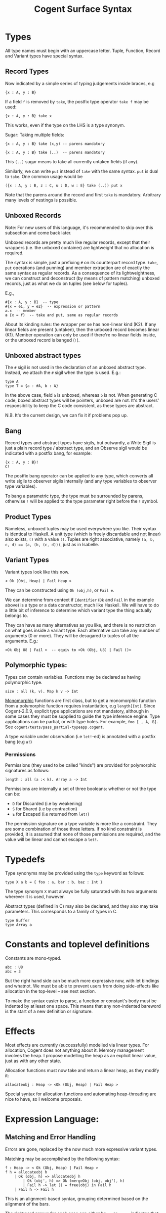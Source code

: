 #
# Copyright 2016, NICTA
#
# This software may be distributed and modified according to the terms of
# the GNU General Public License version 2. Note that NO WARRANTY is provided.
# See "LICENSE_GPLv2.txt" for details.
#
# @TAG(NICTA_GPL)
#


#+TITLE: Cogent Surface Syntax

* Types

All type names must begin with an uppercase letter. Tuple, Function, Record and Variant types have special syntax.

** Record Types

Now indicated by a simple series of typing judgements inside braces, e.g

#+BEGIN_SRC 
{x : A, y : B}
#+END_SRC

If a field ~f~ is removed by ~take~, the postfix type operator ~take f~ may be used:

#+BEGIN_SRC 
{x : A, y : B} take x
#+END_SRC

This works, even if the type on the LHS is a type synonym.

Sugar: Taking multiple fields:

#+BEGIN_SRC 
{x : A, y : B} take (x,y) -- parens mandatory
#+END_SRC

#+BEGIN_SRC
{x : A, y : B} take (..)  -- parens mandatory
#+END_SRC

This ~(..)~ sugar means to take all currently untaken fields (if any).

Similarly, we can write ~put~ instead of ~take~ with the same syntax. ~put~
is dual to ~take~. One common usage would be

#+BEGIN_SRC
({x : A, y : B, z : C, u : D, w : E} take (..)) put x
#+END_SRC

Note that the parens around the record and first ~take~ is mandatory. Arbitrary many levels of nestings is possible.

** Unboxed Records

Note: For new users of this language, it's recommended to skip over this subsection and come back later.

Unboxed records are pretty much like regular records, except that their wrappers (i.e. the unboxed container) are lightweight
that no allocation is required.

The syntax is simple, just a prefixing ~#~ on its counterpart record type. ~take~, ~put~ operations (and punning) and member extraction 
are of exactly the same syntax as regular records. As a consequence of its lightweightness, we can construct and deconstruct (by means 
of pattern matching) unboxed records, just as what we do on tuples (see below for tuples).

E.g.,
#+BEGIN_SRC
#{x : A, y : B}  -- type
#{x = e1, y = e2}  -- expression or pattern
a.x  -- member
a {x = f}  -- take and put, same as regular records
#+END_SRC

About its kinding rules: the wrapper per se has non-linear kind (K2). If any linear fields are present (untaken), then the unboxed record
becomes linear (K1). Member operation can only be used if there're no linear fields inside, or the unboxed record is banged (~!~). 

** Unboxed abstract types
The ~#~ sigil is not used in the declaration of an unboxed abstract type.
Instead, we attach the ~#~ sigil when the type is used. E.g.:

#+BEGIN_SRC
type A
type T = {a : #A, b : A}
#+END_SRC
In the above case, field ~a~ is unboxed, whereas ~b~ is not. When generating C code, boxed abstract types will be pointers, unboxed are not. 
It's the users' responsibility to keep the C code consistent, as these types are abstract.

N.B. It's the current design, we can fix it if problems pop up.

** Bang

Record types and abstract types have sigils, but outwardly, a Write Sigil is just a plain record type / abstract type, and an Observe sigil would be indicated with a postfix bang, for example:

#+BEGIN_SRC 
{x : A, y : B}!
C!
#+END_SRC

The postfix bang operator can be applied to any type, which converts all write sigils to observer sigils internally (and any type variables to observer type variables). 

To bang a parametric type, the type must be surrounded by parens, otherwise ~!~ will be applied to the type parameter right before the ~!~ symbol.

** Product Types

Nameless, unboxed tuples may be used everywhere you like. Their syntax is identical to Haskell. A unit type (which is freely discardable and _not_ linear) also exists, ~()~ with a value ~()~. Tuples are right associative, namely ~(a, b, c, d) == (a, (b, (c, d)))~, just as in Isabelle.

** Variant Types

Variant types look like this now.

#+BEGIN_SRC 
< Ok (Obj, Heap) | Fail Heap >
#+END_SRC

They can be constructed using ~Ok (obj,h)~, or ~Fail e~.

We can determine from context if ~Identifier~ (~Ok~ and ~Fail~ in the
example above) is a type or a data constructor, much like Haskell. We will have to do a little bit of inference to determine which variant type the thing actually belongs to.

They can have as many alternatives as you like, and there is no restriction on
what goes inside a variant type. Each alternative can take any number
of arguments (0 or more). They will be desugared to tuples of all the
arguments. E.g.:
#+BEGIN_SRC
<Ok Obj U8 | Fail >  -- equiv to <Ok (Obj, U8) | Fail ()>
#+END_SRC

** Polymorphic types:
Types can contain variables. Functions may be declared as having polymorphic type.

#+BEGIN_SRC
size : all (k, v). Map k v -> Int 
#+END_SRC

_Monomorphic_ functions are first class, but to get a monomorphic function
from a polymorphic function requires instantiation, e.g ~length[Int]~.
Since Cogent-2.0.9, explicit type applications are not mandatory, although in some cases they must
be supplied to guide the type inference engine. Type applications can be partial, or with type holes.
For example, ~foo [_, A, B]~. See ~cogent/tests/pass_partial-typeapp.cogent~.

A type variable under observation (i.e ~let!~-ed) is annotated with a postfix bang (e.g ~a!~)

*** Permissions
Permissions (they used to be called "kinds")  are provided for polymorphic signatures as follows:

#+BEGIN_SRC
length : all (a :< k). Array a -> Int 
#+END_SRC

Permissions are internally a set of three booleans: whether or not the type can be:
- ~D~ for Discarded (i.e by weakening) 
- ~S~ for Shared (i.e by contraction)
- ~E~ for Escaped (i.e returned from ~let!~)

The permission signature on a type variable is more like a constraint. 
They are some combination of those three letters. If no kind constraint
is provided, it is assumed that none of those permissions are required,
and the value will be linear and cannot escape a ~let!~.

* Typedefs 

Type synonyms may be provided using the ~type~ keyword as follows:

#+BEGIN_SRC
type X a b = { foo : a, bar : b, baz : Int }
#+END_SRC

The type synonym ~X~ must always be fully saturated with its two arguments wherever it is used, however.

Abstract types (defined in C) may also be declared, and they also may take
parameters. This corresponds to a family of types in C.

#+BEGIN_SRC
type Buffer
type Array a
#+END_SRC

* Constants and toplevel definitions

Constants are mono-typed.

#+BEGIN_SRC 
abc : U8
abc = 3
#+END_SRC

But the right hand side can be much more expressive now, with let bindings and whatnot. We must be able to prevent users from doing side-effects like allocation in the top-level -- see next section.

To make the syntax easier to parse, a function or constant's body must be indented by at least one space. This means that any non-indented bareword is the start of a new definition or signature.

* Effects

Most effects are currently (successfully) modelled via linear types.
For allocation, Cogent does not anything about it. Memory management
involves the heap. I propose modelling the heap as an explicit linear value, just as with any other state.

Allocation functions must now take and return a linear heap, as they modify it:

#+BEGIN_SRC 
allocateobj : Heap -> <Ok (Obj, Heap) | Fail Heap >
#+END_SRC

Special syntax for allocation functions and automating heap-threading are nice to have, so I welcome proposals.

* Expression Language:

** Matching and Error Handling

Errors are gone, replaced by the now much more expressive variant types.

Matching may be accomplished by the following syntax:

#+BEGIN_SRC 
f : Heap -> < Ok (Obj, Heap) | Fail Heap >
f h = allocateobj h 
    | Ok (obj, h) => allocateobj h
        | Ok (obj', h) => Ok (mergeObj (obj, obj'), h)
        | Fail h -> let () = free(obj) in Fail h 
    | Fail h -> Fail h
#+END_SRC


This is an alignment-based syntax, grouping determined based on the alignment of
the bars. 

The rightward arrows for each case can either be ~=>~ or ~->~. ~=>~ indicates that
that branch is likely, to enable compiler optimisations. ~> can also be used to
indicate an unlikely branch. 

A pattern may be ~_~ but only if the kind of the value allows it to be discarded.

** Biased pattern matching

The syntax above poses a problem if many levels of nestings occur --- you will end
up with cascading matches which indent a lot. To solve this problem, we
allow a syntax for early exit, which is inspired by Idris. The syntax looks like:

#+BEGIN_SRC
f : Heap -> <Ok (Obj, Heap) | Fail Heap>
f h = let Ok (obj,  h) <= allocateobj h |> Fail h -> Fail h
      and Ok (obj', h) <= allocateobj h |> Fail h -> let _ = free obj in Fail h
       in Ok (mergeObj (obj, obj'), h)
#+END_SRC

This piece of code is semantically identical to the one above. ~<=~ matches the
major case, and ~|>~ bails out with the minor case.

** Patterns

Patterns may be refutable (could fail, e.g ~Ok a~ or ~43~) or irrefutable (always
match, e.g ~(a,b)~ or ~_~). Refutable patterns can be used in a matching block only,
but they can only nest irrefutable patterns. So, unlike in Haskell, you can't
go:

#+BEGIN_SRC
f x = foo x
  | Ok (Alt1 3) -> bar 
  | _ -> baz                   
#+END_SRC

As this nests a refutable pattern (~3~) inside another refutable pattern (~Alt1 3~)
inside another refutable pattern (~Ok (Alt1 3)~).

This is forbidden to make compilation much more straightforward in the presence
of linear types.

** Let binding

Let expressions take the form of ML. They are not ever recursive. Multiple let bindings can be introduced by separating them with ~and~:

#+BEGIN_SRC 
f () = let x = 3
       and y = 4 
        in foo (x,y)
#+END_SRC 

Is equivalent to:

#+BEGIN_SRC 
f () = let x = 3
        in let y = 4 
            in foo (x,y)
#+END_SRC 


Irrefutable single patterns may occur on the left hand side of let, but refutable patterns must use regular pattern matching.

To force inference to go the way you want, a type signature can be provided for a let binding:

#+BEGIN_SRC 
f () = let x : U8 = 3
        in let y : U16 = 4 
            in foo (x,y)
#+END_SRC 

** Observation and ~let!~

Variables may be observed using ~!~:

#+BEGIN_SRC 
f (x, y) = let (a,b) = foo (x, y) !x !y
            in bar (a, b)
#+END_SRC 

Postfix ~!~ annotations can be used inline with pattern matching also:

#+BEGIN_SRC 
f (x,y) = foo(x,y) !x !y
          | Blah x  => bar x
          | Blorp z -> baz z
#+END_SRC 

** If

Conditionals can be expressed in the form of if-expressions. They are in the form of
~if c !v1 !v2 ... then e1 else e2~. The ~!v~'s are similar to the ~!~ syntax introduced
above, allowing for temporary access to linear objects in the conditions.

Apart from the normal if-then-else sytnax, Cogent offers a multi-way if syntax, inspired
by GHC/Haskell. For example,

#+BEGIN_SRC
if | cond_1 -> expr_1
   | cond_2 -> expr_2
   | ...
   | else   -> expr_n
#+END_SRC

In the code snippet above, the conditions are *expressions*, instead of patterns as one might
think. The final ~else~ is part of the syntax. The pipes have to be aligned. The arrows, as usual,
can be any of ~=>~, ~->~ or ~\~>~, which have the same semantics as used in alternatives. Postfix ~!~'s
can be added after each condition (but not after the ~else~ keyword), like ~| cond_1 !v1 !v2 => e~.

** Sequencing

Occasionally, it is useful to free a bunch of things, and using let for this
purpose can be somewhat annoying:

#+BEGIN_SRC 
f : (Obj, Obj) -> Int
f (a, b) = let _ = free a
           and _ = free b
            in 42 
#+END_SRC 

So, a little sugar is added for a series of discarding let bindings:

#+BEGIN_SRC 
f : (Obj, Obj) -> Int
f (a, b) = free a; free b; 42
#+END_SRC 

These two expressions are equivalent.

/Note/: I'm not sure if this still applies given our explicit heap model described
above, but it can't hurt to have this as some additional syntax.

** Take/put

There is pattern syntax for ~take~, and a similar syntax for ~put~:

#+BEGIN_SRC
f : {a : Foo, b : Bar} -> {a : Foo, b : Bar}
f (r {a = ra, b = rb}) = r {a = ra, b = rb}
#+END_SRC

Note: ~take~ is always in pattern (i.e. LHS of ~=~), whereas ~put~ is always in expressions (i.e. RHS of ~=~).

Punning is also allowed

#+BEGIN_SRC
f : {a : Foo, b : Bar} -> {a : Foo, b : Bar}
f (r {a, b}) = r {a, b}
#+END_SRC

(where just ~a~ is equivalent to ~a=a~)

** Arithmetic and comparison operators

Currently Cogent will use the smallest type possible for integer literals and generate upcasts (but not downcasts) automatically when used in a context where they are required.

** Lambda expressions (alpha)

We only allow for a very limited form of lambda expressions. An lambda expression has the syntax ~\irref => exp~, where ~irref~ is an irrefutable pattern, and ~exp~ is
an expression which does not refer to any variables outside the lambda binding (no free variables). The bound variables have to be non-linear.

